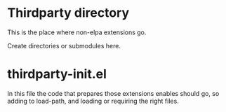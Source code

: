 * Thirdparty directory
This is the place where non-elpa extensions go. 

Create directories or submodules here. 


* thirdparty-init.el

In this file the code that prepares those extensions enables should go, so adding to load-path, and loading or requiring the right files. 
